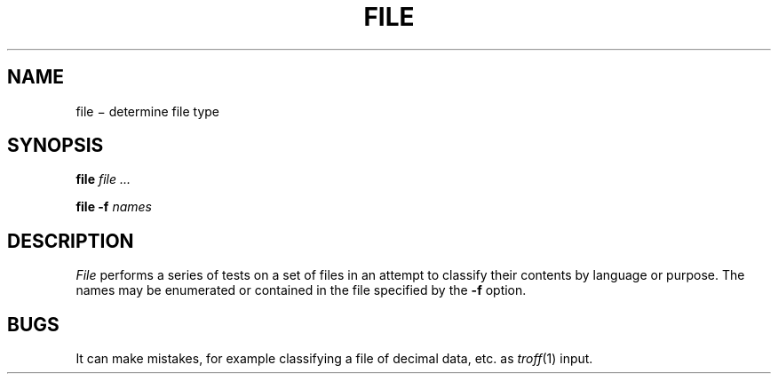 .TH FILE 1
.CT 1 files 
.SH NAME
file \(mi determine file type
.SH SYNOPSIS
.B file
.I file ...
.PP
.B file
.B -f
.I names
.SH DESCRIPTION
.I File
performs a series of tests on a set of files
in an attempt to classify their contents by language or purpose.
The names may be enumerated or contained in the file specified
by the
.B -f
option.
.SH BUGS
It can make mistakes, for example classifying a file of decimal data,
.LR .01 ,
.LR .02 ,
etc. as
.IR troff (1)
input.
